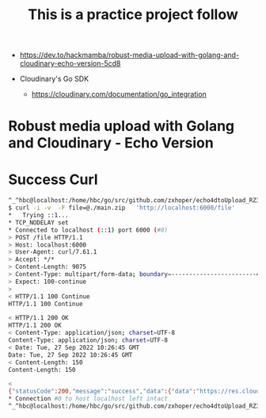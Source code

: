 #+TITLE: This is a practice project follow 

- https://dev.to/hackmamba/robust-media-upload-with-golang-and-cloudinary-echo-version-5cd8

- Cloudinary's Go SDK 
 - https://cloudinary.com/documentation/go_integration


* Robust media upload with Golang and Cloudinary - Echo Version 

* Success Curl

#+BEGIN_SRC bash
^_^hbc@localhost:/home/hbc/go/src/github.com/zxhoper/echo4dtoUpload_RZ3782/echoDtoFileUpload/   <-    -    -    - [20220927T182424]
$ curl -i -v  -F file=@./main.zip   'http://localhost:6000/file'
*   Trying ::1...
* TCP_NODELAY set
* Connected to localhost (::1) port 6000 (#0)
> POST /file HTTP/1.1
> Host: localhost:6000
> User-Agent: curl/7.61.1
> Accept: */*
> Content-Length: 9075
> Content-Type: multipart/form-data; boundary=------------------------4d915333d2443d43
> Expect: 100-continue
> 
< HTTP/1.1 100 Continue
HTTP/1.1 100 Continue

< HTTP/1.1 200 OK
HTTP/1.1 200 OK
< Content-Type: application/json; charset=UTF-8
Content-Type: application/json; charset=UTF-8
< Date: Tue, 27 Sep 2022 10:26:45 GMT
Date: Tue, 27 Sep 2022 10:26:45 GMT
< Content-Length: 150
Content-Length: 150

< 
{"statusCode":200,"message":"success","data":{"data":"https://res.cloudinary.com/zxhoper/raw/upload/v1664274404/go-cloudinary/bvr32emj70sqp8kivu0g"}}
* Connection #0 to host localhost left intact
^_^hbc@localhost:/home/hbc/go/src/github.com/zxhoper/echo4dtoUpload_RZ3782/echoDtoFileUpload/   <-    -    -    - [20220927T182645]

#+END_SRC
